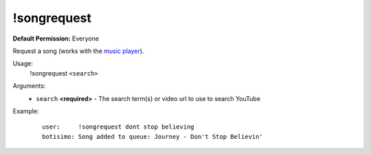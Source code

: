!songrequest
============

**Default Permission:** Everyone

Request a song (works with the `music player <https://botisimo.com/account/music>`_).

Usage:
    !songrequest ``<search>``

Arguments:
    * ``search`` **<required>** - The search term(s) or video url to use to search YouTube

Example:
    ::

        user:     !songrequest dont stop believing
        botisimo: ​Song added to queue: Journey - Don't Stop Believin'
